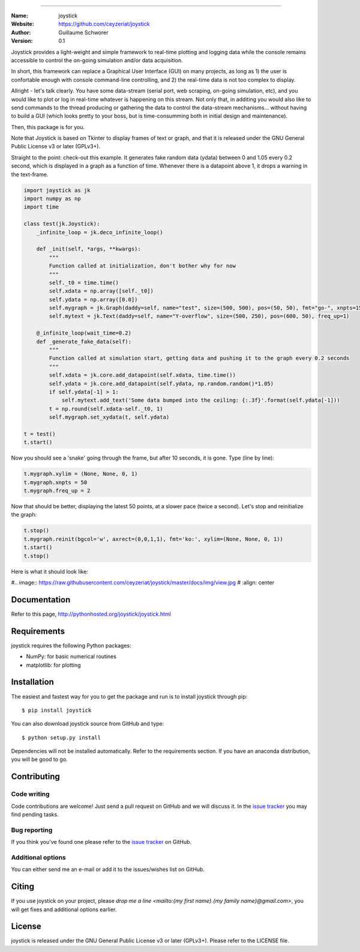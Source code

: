 .. joystick
===========

.. image:: http://img.shields.io/travis/ceyzeriat/joystick/master.svg?style=flat
    :target: https://travis-ci.org/ceyzeriat/joystick
.. image:: https://coveralls.io/repos/github/ceyzeriat/joystick/badge.svg?branch=master
    :target: https://coveralls.io/github/ceyzeriat/joystick?branch=master
.. image:: http://img.shields.io/badge/license-GPLv3-blue.svg?style=flat
    :target: https://github.com/ceyzeriat/joystick/blob/master/LICENSE

:Name: joystick
:Website: https://github.com/ceyzeriat/joystick
:Author: Guillaume Schworer
:Version: 0.1

Joystick provides a light-weight and simple framework to real-time plotting and logging data while the console remains accessible to control the on-going simulation and/or data acquisition.

In short, this framework can replace a Graphical User Interface (GUI) on many projects, as long as 1) the user is confortable enough with console command-line controlling, and 2) the real-time data is not too complex to display.

Allright - let's talk clearly. You have some data-stream (serial port, web scraping, on-going simulation, etc), and you would like to plot or log in real-time whatever is happening on this stream. Not only that, in additing you would also like to send commands to the thread producing or gathering the data to control the data-stream mechanisms... without having to build a GUI (which looks pretty to your boss, but is time-consumming both in initial design and maintenance).

Then, this package is for you.

Note that Joystick is based on Tkinter to display frames of text or graph, and that it is released under the GNU General Public License v3 or later (GPLv3+).


Straight to the point: check-out this example. It generates fake random data (ydata) between 0 and 1.05 every 0.2 second, which is displayed in a graph as a function of time. Whenever there is a datapoint above 1, it drops a warning in the text-frame.

.. code-block:: python

    import joystick as jk
    import numpy as np
    import time

    class test(jk.Joystick):
        _infinite_loop = jk.deco_infinite_loop()

        def _init(self, *args, **kwargs):
            """
            Function called at initialization, don't bother why for now
            """
            self._t0 = time.time()
            self.xdata = np.array([self._t0])
            self.ydata = np.array([0.0])
            self.mygraph = jk.Graph(daddy=self, name="test", size=(500, 500), pos=(50, 50), fmt="go-", xnpts=15, freq_up=7, bgcol="y")
            self.mytext = jk.Text(daddy=self, name="Y-overflow", size=(500, 250), pos=(600, 50), freq_up=1)

        @_infinite_loop(wait_time=0.2)
        def _generate_fake_data(self):
            """
            Function called at simulation start, getting data and pushing it to the graph every 0.2 seconds
            """
            self.xdata = jk.core.add_datapoint(self.xdata, time.time())
            self.ydata = jk.core.add_datapoint(self.ydata, np.random.random()*1.05)
            if self.ydata[-1] > 1:
                self.mytext.add_text('Some data bumped into the ceiling: {:.3f}'.format(self.ydata[-1]))
            t = np.round(self.xdata-self._t0, 1)
            self.mygraph.set_xydata(t, self.ydata)

    t = test()
    t.start()

Now you should see a 'snake' going through the frame, but after 10 seconds, it is gone. Type (line by line):

.. code-block:: python

    t.mygraph.xylim = (None, None, 0, 1)
    t.mygraph.xnpts = 50
    t.mygraph.freq_up = 2

Now that should be better, displaying the latest 50 points, at a slower pace (twice a second). Let's stop and reinitialize the graph:

.. code-block:: python

    t.stop()
    t.mygraph.reinit(bgcol='w', axrect=(0,0,1,1), fmt='ko:', xylim=(None, None, 0, 1))
    t.start()
    t.stop()

Here is what it should look like:

#.. image:: https://raw.githubusercontent.com/ceyzeriat/joystick/master/docs/img/view.jpg
#   :align: center


Documentation
=============

Refer to this page, http://pythonhosted.org/joystick/joystick.html


Requirements
============

joystick requires the following Python packages:

* NumPy: for basic numerical routines
* matplotlib: for plotting


Installation
============

The easiest and fastest way for you to get the package and run is to install joystick through pip::

  $ pip install joystick

You can also download joystick source from GitHub and type::

  $ python setup.py install

Dependencies will not be installed automatically. Refer to the requirements section. If you have an anaconda distribution, you will be good to go.

Contributing
============

Code writing
------------

Code contributions are welcome! Just send a pull request on GitHub and we will discuss it. In the `issue tracker`_ you may find pending tasks.

Bug reporting
-------------

If you think you've found one please refer to the `issue tracker`_ on GitHub.

.. _`issue tracker`: https://github.com/ceyzeriat/joystick/issues

Additional options
------------------

You can either send me an e-mail or add it to the issues/wishes list on GitHub.

Citing
======

If you use joystick on your project, please
`drop me a line <mailto:{my first name}.{my family name}@gmail.com>`, you will get fixes and additional options earlier.

License
=======

joystick is released under the GNU General Public License v3 or later (GPLv3+). Please refer to the LICENSE file.
